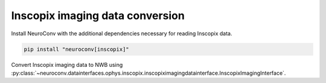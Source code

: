 Inscopix imaging data conversion
--------------------------------

Install NeuroConv with the additional dependencies necessary for reading Inscopix data.

.. code-block:: bash

    pip install "neuroconv[inscopix]"

Convert Inscopix imaging data to NWB using :py:class:`~neuroconv.datainterfaces.ophys.inscopix.inscopiximagingdatainterface.InscopixImagingInterface`.

.. code-block:: python
   >>> import sys, platform
   >>> from datetime import datetime
   >>> from zoneinfo import ZoneInfo
   >>> from pathlib import Path
   >>>
   >>> # Check Python version and platform compatibility
   >>> if not (sys.version_info >= (3, 13) or (platform.system() == "Darwin" and platform.machine() == "arm64")):
   ...     from neuroconv.datainterfaces import InscopixImagingInterface
   ...
   ...     file_path = OPHYS_DATA_PATH / "imaging_datasets" / "inscopix" / "movie_128x128x100_part1.isxd"
   ...     interface = InscopixImagingInterface(file_path=file_path, verbose=False)
   ...
   ...     metadata = interface.get_metadata()
   ...     # For data provenance we add the time zone information to the conversion
   ...     session_start_time = datetime(2025, 5, 21, 10, 00, 0, tzinfo=ZoneInfo("Europe/Paris"))
   ...     metadata["NWBFile"].update(session_start_time=session_start_time)
   ...
   ...     # Run the conversion
   ...     nwbfile_path = f"{path_to_save_nwbfile}"
   ...     interface.run_conversion(nwbfile_path=nwbfile_path, metadata=metadata)
   >>> else:
   ...     print("Skipped: incompatible environment for Inscopix interface.")
